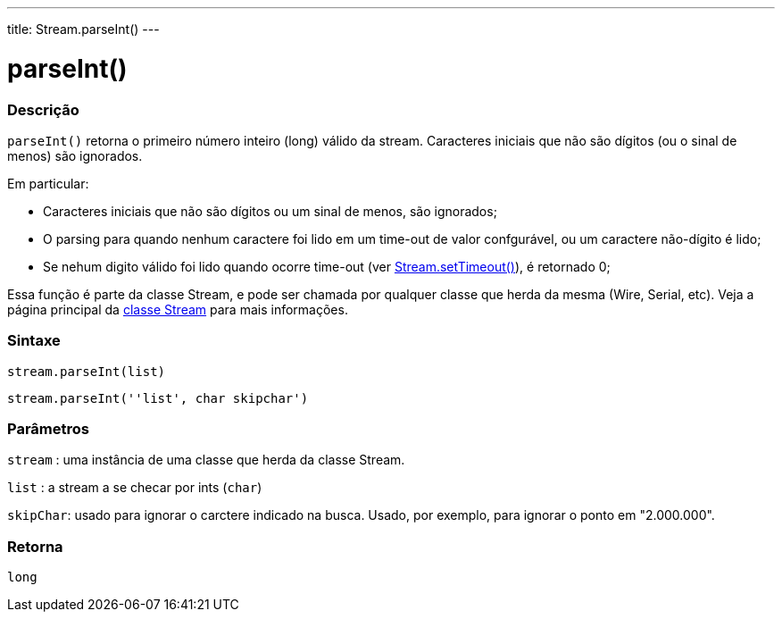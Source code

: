 ---
title: Stream.parseInt()
---

= parseInt()

// OVERVIEW SECTION STARTS
[#overview]
--

[float]
=== Descrição
`parseInt()` retorna o primeiro número inteiro (long) válido da stream. Caracteres iniciais que não são dígitos (ou o sinal de menos) são ignorados.

Em particular:

* Caracteres iniciais que não são dígitos ou um sinal de menos, são ignorados; +
* O parsing para quando nenhum caractere foi lido em um time-out de valor confgurável, ou um caractere não-dígito é lido; +
* Se nehum digito válido foi lido quando ocorre time-out (ver link:../streamsettimeout[Stream.setTimeout()]), é retornado 0;

Essa função é parte da classe Stream, e pode ser chamada por qualquer classe que herda da mesma (Wire, Serial, etc). Veja a página principal da link:../../stream[classe Stream] para mais informações.
[%hardbreaks]


[float]
=== Sintaxe
`stream.parseInt(list)`

`stream.parseInt(''list', char skipchar')`

[float]
=== Parâmetros
`stream` : uma instância de uma classe que herda da classe Stream.

`list` : a stream a se checar por ints (`char`)

`skipChar`: usado para ignorar o carctere indicado na busca. Usado, por exemplo, para ignorar o ponto em "2.000.000".

[float]
=== Retorna
`long`

--
// OVERVIEW SECTION ENDS
